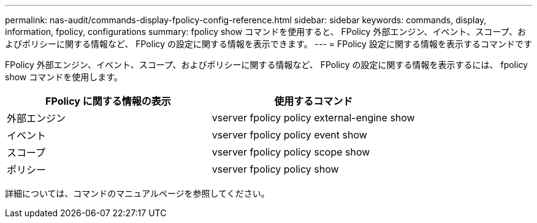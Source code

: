 ---
permalink: nas-audit/commands-display-fpolicy-config-reference.html 
sidebar: sidebar 
keywords: commands, display, information, fpolicy, configurations 
summary: fpolicy show コマンドを使用すると、 FPolicy 外部エンジン、イベント、スコープ、およびポリシーに関する情報など、 FPolicy の設定に関する情報を表示できます。 
---
= FPolicy 設定に関する情報を表示するコマンドです


[role="lead"]
FPolicy 外部エンジン、イベント、スコープ、およびポリシーに関する情報など、 FPolicy の設定に関する情報を表示するには、 fpolicy show コマンドを使用します。

[cols="2*"]
|===
| FPolicy に関する情報の表示 | 使用するコマンド 


 a| 
外部エンジン
 a| 
vserver fpolicy policy external-engine show



 a| 
イベント
 a| 
vserver fpolicy policy event show



 a| 
スコープ
 a| 
vserver fpolicy policy scope show



 a| 
ポリシー
 a| 
vserver fpolicy policy show

|===
詳細については、コマンドのマニュアルページを参照してください。
